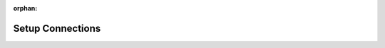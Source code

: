 :orphan:

Setup Connections
========================

.. image:: /img/emulator/hover_setup_conn_tcp.jpg
